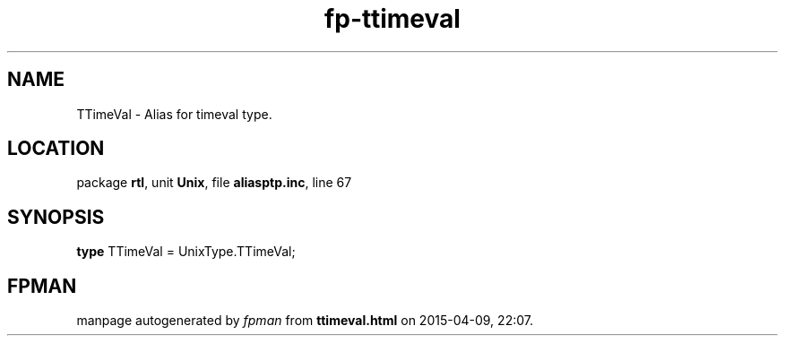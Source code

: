 .\" file autogenerated by fpman
.TH "fp-ttimeval" 3 "2014-03-14" "fpman" "Free Pascal Programmer's Manual"
.SH NAME
TTimeVal - Alias for timeval type.
.SH LOCATION
package \fBrtl\fR, unit \fBUnix\fR, file \fBaliasptp.inc\fR, line 67
.SH SYNOPSIS
\fBtype\fR TTimeVal = UnixType.TTimeVal;
.SH FPMAN
manpage autogenerated by \fIfpman\fR from \fBttimeval.html\fR on 2015-04-09, 22:07.

